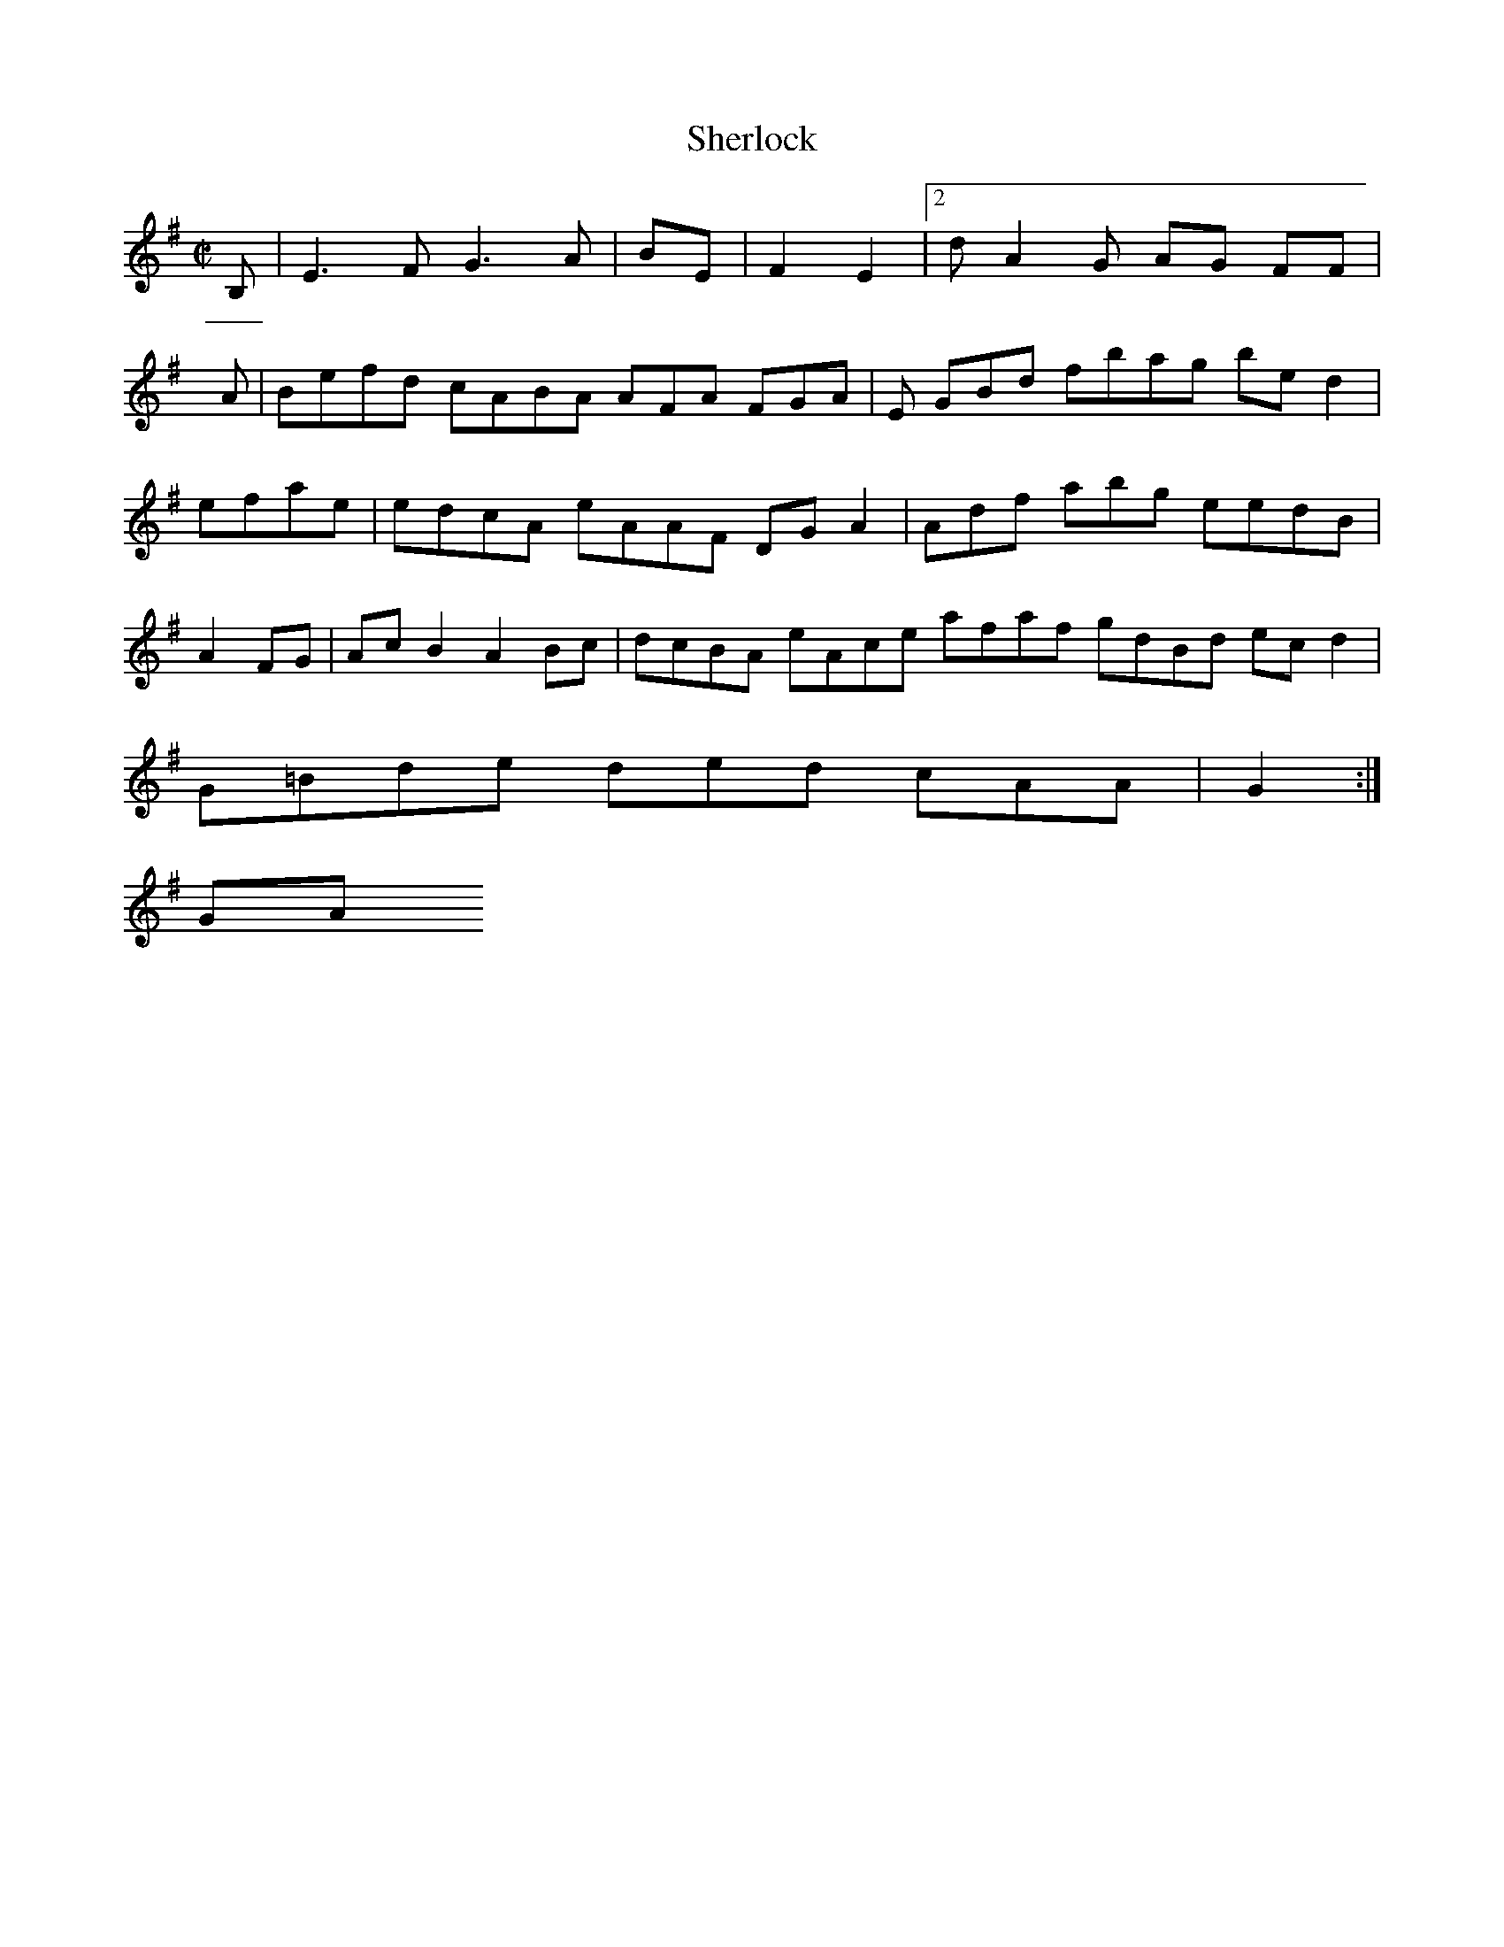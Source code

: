 X:50
T:Sherlock
Z: id:dc-hornpipe-45
M:C|
L:1/8
K:E Minor
B,|E3F G3A|BE|F2 E2|[2 dA2G AG FF|!
A|Befd cABA AFA FGA|E GBd fbag bed2|efae|edcA eAAF DGA2|Adf abg eedB|A2FG|AcB2 A2Bc|dcBA eAce afaf gdBd ecd2|G=Bde ded cAA|G2:|!
KGA